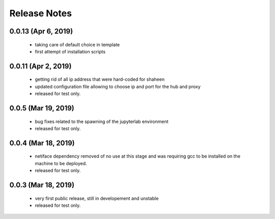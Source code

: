 Release Notes
=============

0.0.13 (Apr 6, 2019)
-------------------
   * taking care of default choice in template
   * first attempt of installation scripts

0.0.11 (Apr 2, 2019)
-------------------

    * getting rid of all ip address that were hard-coded for shaheen
    * updated configuration file allowing to choose ip and port for the hub and proxy
    * released for test only.


0.0.5 (Mar 19, 2019)
-------------------

    * bug fixes related to the spawning of the jupyterlab environment
    * released for test only.

0.0.4 (Mar 18, 2019)
-------------------

    * netiface dependency removed of no use at this stage and was requiring gcc to be installed on the machine to
      be deployed.
    * released for test only.

0.0.3 (Mar 18, 2019)
--------------------

    * very first public release, still in developement and unstable
    * released for test only.


  

